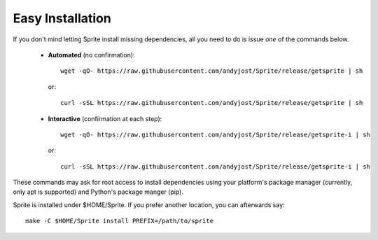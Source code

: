 .. highlight:: bash

.. _easy-install:

Easy Installation
=================

If you don't mind letting Sprite install missing dependencies, all you need to
do is issue `one` of the commands below.

  - **Automated** (no confirmation)::

        wget -qO- https://raw.githubusercontent.com/andyjost/Sprite/release/getsprite | sh

    or::

        curl -sSL https://raw.githubusercontent.com/andyjost/Sprite/release/getsprite | sh

  - **Interactive** (confirmation at each step)::

        wget -qO- https://raw.githubusercontent.com/andyjost/Sprite/release/getsprite-i | sh

    or::

        curl -sSL https://raw.githubusercontent.com/andyjost/Sprite/release/getsprite-i | sh

These commands may ask for root access to install dependencies using your
platform's package manager (currently, only apt is supported) and Python's
package manger (pip).

Sprite is installed under $HOME/Sprite.  If you prefer another location, you
can afterwards say::

    make -C $HOME/Sprite install PREFIX=/path/to/sprite


